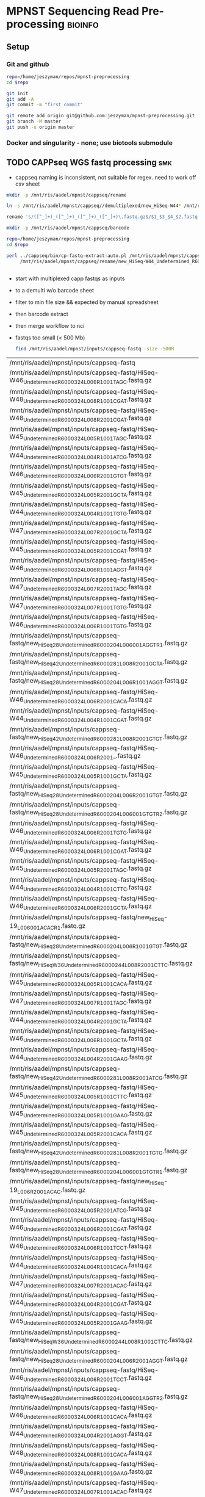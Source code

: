 * MPNST Sequencing Read Pre-processing                              :bioinfo:
** Setup
*** Git and github
#+begin_src bash
repo=/home/jeszyman/repos/mpnst-preprocessing
cd $repo

git init
git add -A 
git commit -m "first commit"

git remote add origin git@github.com:jeszyman/mpnst-preprocessing.git
git branch -M master
git push -u origin master
#+end_src

*** Docker and singularity - none; use biotools submodule
** TODO CAPPseq WGS fastq processing                                    :smk:
:PROPERTIES:
:header-args:snakemake: :tangle ./workflow/cappseq.smk
:END:
- cappseq naming is inconsistent, not suitable for regex. need to work off csv sheet


#+begin_src bash
mkdir -p /mnt/ris/aadel/mpnst/cappseq/rename

ln -s /mnt/ris/aadel/mpnst/cappseq//demultiplexed/new_HiSeq-W44* /mnt/ris/aadel/mpnst/cappseq/rename

rename 's/([^_]+)_([^_]+)_([^_]+)_([^_]+)\.fastq.gz$/$1_$3_$4_$2.fastq.gz/' /mnt/ris/aadel/mpnst/cappseq/rename/*.fastq.gz

mkdir -p /mnt/ris/aadel/mpnst/cappseq/barcode

repo=/home/jeszyman/repos/mpnst-preprocessing
cd $repo

perl ../cappseq/bin/cp-fastq-extract-auto.pl /mnt/ris/aadel/mpnst/cappseq/rename/new_HiSeq-W44_Undetermined_R6000324_L004_001_AGGT_R1.fastq.gz \
     /mnt/ris/aadel/mpnst/cappseq/rename/new_HiSeq-W44_Undetermined_R6000324_L004_001_AGGT_R1.fastq.gz


#+end_src
- start with multiplexed capp fastqs as inputs
- to a demulti w/o barcode sheet
- filter to min file size && expected by manual spreadsheet
- then barcode extract
- then merge workflow to nci

- fastqs too small (< 500 Mb)
  #+begin_src bash :results replace
find /mnt/ris/aadel/mpnst/inputs/cappseq-fastq -size -500M
#+end_src
  #+RESULTS[09ee8ac249493789a7532cf4ab70bd8cee0f4d35]:
| /mnt/ris/aadel/mpnst/inputs/cappseq-fastq                                                              |
| /mnt/ris/aadel/mpnst/inputs/cappseq-fastq/HiSeq-W46_Undetermined_R6000324_L006_R1_001_TAGC.fastq.gz    |
| /mnt/ris/aadel/mpnst/inputs/cappseq-fastq/HiSeq-W48_Undetermined_R6000324_L008_R1_001_CGAT.fastq.gz    |
| /mnt/ris/aadel/mpnst/inputs/cappseq-fastq/HiSeq-W48_Undetermined_R6000324_L008_R2_001_CGAT.fastq.gz    |
| /mnt/ris/aadel/mpnst/inputs/cappseq-fastq/HiSeq-W45_Undetermined_R6000324_L005_R1_001_TAGC.fastq.gz    |
| /mnt/ris/aadel/mpnst/inputs/cappseq-fastq/HiSeq-W44_Undetermined_R6000324_L004_R1_001_ATCG.fastq.gz    |
| /mnt/ris/aadel/mpnst/inputs/cappseq-fastq/HiSeq-W46_Undetermined_R6000324_L006_R2_001_GTGT.fastq.gz    |
| /mnt/ris/aadel/mpnst/inputs/cappseq-fastq/HiSeq-W45_Undetermined_R6000324_L005_R2_001_GCTA.fastq.gz    |
| /mnt/ris/aadel/mpnst/inputs/cappseq-fastq/HiSeq-W44_Undetermined_R6000324_L004_R1_001_TGTG.fastq.gz    |
| /mnt/ris/aadel/mpnst/inputs/cappseq-fastq/HiSeq-W47_Undetermined_R6000324_L007_R2_001_GCTA.fastq.gz    |
| /mnt/ris/aadel/mpnst/inputs/cappseq-fastq/HiSeq-W45_Undetermined_R6000324_L005_R2_001_CGAT.fastq.gz    |
| /mnt/ris/aadel/mpnst/inputs/cappseq-fastq/HiSeq-W46_Undetermined_R6000324_L006_R1_001_AGGT.fastq.gz    |
| /mnt/ris/aadel/mpnst/inputs/cappseq-fastq/HiSeq-W47_Undetermined_R6000324_L007_R2_001_TAGC.fastq.gz    |
| /mnt/ris/aadel/mpnst/inputs/cappseq-fastq/HiSeq-W47_Undetermined_R6000324_L007_R1_001_TGTG.fastq.gz    |
| /mnt/ris/aadel/mpnst/inputs/cappseq-fastq/HiSeq-W46_Undetermined_R6000324_L006_R1_001_TGTG.fastq.gz    |
| /mnt/ris/aadel/mpnst/inputs/cappseq-fastq/new_HiSeq28_Undetermined_R6000204_L006001_AGGT_R1.fastq.gz   |
| /mnt/ris/aadel/mpnst/inputs/cappseq-fastq/new_HiSeq42_Undetermined_R6000281_L008_R2_001_GCTA.fastq.gz  |
| /mnt/ris/aadel/mpnst/inputs/cappseq-fastq/new_HiSeq28_Undetermined_R6000204_L006_R1_001_AGGT.fastq.gz  |
| /mnt/ris/aadel/mpnst/inputs/cappseq-fastq/HiSeq-W46_Undetermined_R6000324_L006_R2_001_CACA.fastq.gz    |
| /mnt/ris/aadel/mpnst/inputs/cappseq-fastq/HiSeq-W44_Undetermined_R6000324_L004_R1_001_CGAT.fastq.gz    |
| /mnt/ris/aadel/mpnst/inputs/cappseq-fastq/new_HiSeq42_Undetermined_R6000281_L008_R2_001_GTGT.fastq.gz  |
| /mnt/ris/aadel/mpnst/inputs/cappseq-fastq/HiSeq-W46_Undetermined_R6000324_L006_R2_001_.fastq.gz        |
| /mnt/ris/aadel/mpnst/inputs/cappseq-fastq/HiSeq-W45_Undetermined_R6000324_L005_R1_001_GCTA.fastq.gz    |
| /mnt/ris/aadel/mpnst/inputs/cappseq-fastq/new_HiSeq28_Undetermined_R6000204_L006_R2_001_GTGT.fastq.gz  |
| /mnt/ris/aadel/mpnst/inputs/cappseq-fastq/new_HiSeq28_Undetermined_R6000204_L006001_GTGT_R2.fastq.gz   |
| /mnt/ris/aadel/mpnst/inputs/cappseq-fastq/HiSeq-W46_Undetermined_R6000324_L006_R2_001_TGTG.fastq.gz    |
| /mnt/ris/aadel/mpnst/inputs/cappseq-fastq/HiSeq-W46_Undetermined_R6000324_L006_R1_001_CGAT.fastq.gz    |
| /mnt/ris/aadel/mpnst/inputs/cappseq-fastq/HiSeq-W45_Undetermined_R6000324_L005_R2_001_TAGC.fastq.gz    |
| /mnt/ris/aadel/mpnst/inputs/cappseq-fastq/HiSeq-W44_Undetermined_R6000324_L004_R1_001_CTTC.fastq.gz    |
| /mnt/ris/aadel/mpnst/inputs/cappseq-fastq/HiSeq-W46_Undetermined_R6000324_L006_R2_001_GCTA.fastq.gz    |
| /mnt/ris/aadel/mpnst/inputs/cappseq-fastq/new_HiSeq-19_L006001_ACAC_R1.fastq.gz                        |
| /mnt/ris/aadel/mpnst/inputs/cappseq-fastq/new_HiSeq28_Undetermined_R6000204_L006_R1_001_GTGT.fastq.gz  |
| /mnt/ris/aadel/mpnst/inputs/cappseq-fastq/new_HiSeqW36_Undetermined_R6000244_L008_R2_001_CTTC.fastq.gz |
| /mnt/ris/aadel/mpnst/inputs/cappseq-fastq/HiSeq-W45_Undetermined_R6000324_L005_R1_001_CACA.fastq.gz    |
| /mnt/ris/aadel/mpnst/inputs/cappseq-fastq/HiSeq-W47_Undetermined_R6000324_L007_R1_001_TAGC.fastq.gz    |
| /mnt/ris/aadel/mpnst/inputs/cappseq-fastq/HiSeq-W44_Undetermined_R6000324_L004_R2_001_GCTA.fastq.gz    |
| /mnt/ris/aadel/mpnst/inputs/cappseq-fastq/HiSeq-W46_Undetermined_R6000324_L006_R1_001_GCTA.fastq.gz    |
| /mnt/ris/aadel/mpnst/inputs/cappseq-fastq/HiSeq-W44_Undetermined_R6000324_L004_R2_001_GAAG.fastq.gz    |
| /mnt/ris/aadel/mpnst/inputs/cappseq-fastq/new_HiSeq42_Undetermined_R6000281_L008_R2_001_ATCG.fastq.gz  |
| /mnt/ris/aadel/mpnst/inputs/cappseq-fastq/HiSeq-W45_Undetermined_R6000324_L005_R1_001_CTTC.fastq.gz    |
| /mnt/ris/aadel/mpnst/inputs/cappseq-fastq/HiSeq-W45_Undetermined_R6000324_L005_R1_001_GAAG.fastq.gz    |
| /mnt/ris/aadel/mpnst/inputs/cappseq-fastq/HiSeq-W45_Undetermined_R6000324_L005_R2_001_CACA.fastq.gz    |
| /mnt/ris/aadel/mpnst/inputs/cappseq-fastq/new_HiSeq42_Undetermined_R6000281_L008_R2_001_TGTG.fastq.gz  |
| /mnt/ris/aadel/mpnst/inputs/cappseq-fastq/new_HiSeq28_Undetermined_R6000204_L006001_GTGT_R1.fastq.gz   |
| /mnt/ris/aadel/mpnst/inputs/cappseq-fastq/new_HiSeq-19_L006_R2_001_ACAC.fastq.gz                       |
| /mnt/ris/aadel/mpnst/inputs/cappseq-fastq/HiSeq-W45_Undetermined_R6000324_L005_R2_001_ATCG.fastq.gz    |
| /mnt/ris/aadel/mpnst/inputs/cappseq-fastq/HiSeq-W46_Undetermined_R6000324_L006_R2_001_CGAT.fastq.gz    |
| /mnt/ris/aadel/mpnst/inputs/cappseq-fastq/HiSeq-W46_Undetermined_R6000324_L006_R1_001_TCCT.fastq.gz    |
| /mnt/ris/aadel/mpnst/inputs/cappseq-fastq/HiSeq-W44_Undetermined_R6000324_L004_R1_001_CACA.fastq.gz    |
| /mnt/ris/aadel/mpnst/inputs/cappseq-fastq/HiSeq-W47_Undetermined_R6000324_L007_R2_001_ACAC.fastq.gz    |
| /mnt/ris/aadel/mpnst/inputs/cappseq-fastq/HiSeq-W44_Undetermined_R6000324_L004_R2_001_CGAT.fastq.gz    |
| /mnt/ris/aadel/mpnst/inputs/cappseq-fastq/HiSeq-W45_Undetermined_R6000324_L005_R2_001_GAAG.fastq.gz    |
| /mnt/ris/aadel/mpnst/inputs/cappseq-fastq/new_HiSeqW36_Undetermined_R6000244_L008_R1_001_CTTC.fastq.gz |
| /mnt/ris/aadel/mpnst/inputs/cappseq-fastq/new_HiSeq28_Undetermined_R6000204_L006_R2_001_AGGT.fastq.gz  |
| /mnt/ris/aadel/mpnst/inputs/cappseq-fastq/HiSeq-W46_Undetermined_R6000324_L006_R2_001_TCCT.fastq.gz    |
| /mnt/ris/aadel/mpnst/inputs/cappseq-fastq/new_HiSeq28_Undetermined_R6000204_L006001_AGGT_R2.fastq.gz   |
| /mnt/ris/aadel/mpnst/inputs/cappseq-fastq/HiSeq-W46_Undetermined_R6000324_L006_R1_001_CACA.fastq.gz    |
| /mnt/ris/aadel/mpnst/inputs/cappseq-fastq/HiSeq-W44_Undetermined_R6000324_L004_R2_001_AGGT.fastq.gz    |
| /mnt/ris/aadel/mpnst/inputs/cappseq-fastq/HiSeq-W48_Undetermined_R6000324_L008_R1_001_CACA.fastq.gz    |
| /mnt/ris/aadel/mpnst/inputs/cappseq-fastq/HiSeq-W48_Undetermined_R6000324_L008_R1_001_GAAG.fastq.gz    |
| /mnt/ris/aadel/mpnst/inputs/cappseq-fastq/HiSeq-W47_Undetermined_R6000324_L007_R1_001_ACAC.fastq.gz    |
| /mnt/ris/aadel/mpnst/inputs/cappseq-fastq/HiSeq-W48_Undetermined_R6000324_L008_R2_001_CACA.fastq.gz    |
| /mnt/ris/aadel/mpnst/inputs/cappseq-fastq/new_HiSeq42_Undetermined_R6000281_L008_R2_001_TAGC.fastq.gz  |
| /mnt/ris/aadel/mpnst/inputs/cappseq-fastq/HiSeq-W44_Undetermined_R6000324_L004_R2_001_TGTG.fastq.gz    |
| /mnt/ris/aadel/mpnst/inputs/cappseq-fastq/HiSeq-W47_Undetermined_R6000324_L007_R1_001_GCTA.fastq.gz    |
| /mnt/ris/aadel/mpnst/inputs/cappseq-fastq/HiSeq-W45_Undetermined_R6000324_L005_R1_001_TGTG.fastq.gz    |
| /mnt/ris/aadel/mpnst/inputs/cappseq-fastq/HiSeq-W47_Undetermined_R6000324_L007_R2_001_TGTG.fastq.gz    |
| /mnt/ris/aadel/mpnst/inputs/cappseq-fastq/HiSeq-W46_Undetermined_R6000324_L006_R2_001_TAGC.fastq.gz    |
| /mnt/ris/aadel/mpnst/inputs/cappseq-fastq/HiSeq-W45_Undetermined_R6000324_L005_R2_001_TGTG.fastq.gz    |
| /mnt/ris/aadel/mpnst/inputs/cappseq-fastq/HiSeq-W48_Undetermined_R6000324_L008_R2_001_GAAG.fastq.gz    |
| /mnt/ris/aadel/mpnst/inputs/cappseq-fastq/HiSeq-W45_Undetermined_R6000324_L005_R1_001_ATCG.fastq.gz    |
| /mnt/ris/aadel/mpnst/inputs/cappseq-fastq/HiSeq-W44_Undetermined_R6000324_L004_R2_001_CACA.fastq.gz    |
| /mnt/ris/aadel/mpnst/inputs/cappseq-fastq/HiSeq-W44_Undetermined_R6000324_L004_R2_001_ATCG.fastq.gz    |
| /mnt/ris/aadel/mpnst/inputs/cappseq-fastq/new_HiSeq-19_L006_R1_001_ACAC.fastq.gz                       |
| /mnt/ris/aadel/mpnst/inputs/cappseq-fastq/HiSeq-W46_Undetermined_R6000324_L006_R1_001_GTGT.fastq.gz    |
| /mnt/ris/aadel/mpnst/inputs/cappseq-fastq/new_HiSeq-19_L006001_ACAC_R2.fastq.gz                        |
| /mnt/ris/aadel/mpnst/inputs/cappseq-fastq/HiSeq-W46_Undetermined_R6000324_L006_R2_001_AGGT.fastq.gz    |
| /mnt/ris/aadel/mpnst/inputs/cappseq-fastq/HiSeq-W44_Undetermined_R6000324_L004_R1_001_GCTA.fastq.gz    |
| /mnt/ris/aadel/mpnst/inputs/cappseq-fastq/HiSeq-W44_Undetermined_R6000324_L004_R2_001_CTTC.fastq.gz    |
| /mnt/ris/aadel/mpnst/inputs/cappseq-fastq/HiSeq-W45_Undetermined_R6000324_L005_R2_001_CTTC.fastq.gz    |
| /mnt/ris/aadel/mpnst/inputs/cappseq-fastq/HiSeq-W45_Undetermined_R6000324_L005_R1_001_CGAT.fastq.gz    |
| /mnt/ris/aadel/mpnst/inputs/cappseq-fastq/HiSeq-W44_Undetermined_R6000324_L004_R1_001_AGGT.fastq.gz    |
| /mnt/ris/aadel/mpnst/inputs/cappseq-fastq/HiSeq-W44_Undetermined_R6000324_L004_R1_001_GAAG.fastq.gz    |
| /mnt/ris/aadel/mpnst/inputs/cappseq-fastq/HiSeq-W46_Undetermined_R6000324_L006_R1_001_.fastq.gz        |

#+begin_src bash
## Functions
cappseq_demultiplex() {
  if [ "$#" -ne 3 ]; then      
      printf "___Wrapper function to demultiplex MedGenome CAPP-Seq libraries___\n
          Inputs:\n
          1 = Multiplexed .fastq.gz\n
          2 = Output directory\n
          3 = sample2barcode\n
          Returns: Demultiplexed fastqs named as <BASENAME>_<BARCODE>.fastq.gz"
      fi
  base=`basename -s .fastq.gz $1`
  if ["$2/$base*" -nt $1 ]; then
      echo "$base already demultiplexed"
  else
      echo "All inputs exist, running demultiplexing of $1"        
      perl /drive3/users/jszymanski/repos/cappseq/bin/cp-fastq-demultiplex.pl $1 $2 $3
  fi    
}

            
## Functions
cappseq_demultiplex() {
  base=`basename -s .fastq.gz $1`
  if ["$2/$base*" -nt $1 ]; then
      echo "$base already demultiplexed"
  else
      echo "All inputs exist, running demultiplexing of $1"        
      perl ~/repos/mpnst-preprocessing/src/cp_fastq_demultiplex.pl $1 $2 $3
  fi    
}

# here trying without a specific barcode

perl ~/repos/mpnst-preprocessing/src/cp_fastq_demultiplex.pl /mnt/ris/aadel/capp-seq/capp-fastqs/HiSeqW38,39,40,41,42/new_HiSeq42_Undetermined_R6000281_L008_R1_001.fastq.gz /mnt/ris/aadel/mpnst/tmp/demulti 
#+end_src


#+begin_src bash
mkdir -p ~/repos/mpnst-preprocessing/src
cp ~/repos/mpnst-data/src/cp-fastq-extract-auto.pl ~/repos/mpnst-preprocessing/src/cp_fastq_extract_auto.pl

launch_frag() { 
    if [ -f /.dockerenv ]; then
        echo "shell already in docker, exiting";
        exit 1;
    else
        docker run --env HOME=${HOME} --hostname ${HOSTNAME} --interactive --tty --volume /home/:/home/ --volume /tmp/:/tmp/ --volume /mnt/:/mnt/ --user $(id -u ${USER}) -w "$repo" jeszyman/frag /bin/bash;
    fi
}

launch_frag

#########1#########2#########3#########4#########5#########6#########7#########8

# Make test data
\rm -rf /mnt/ris/aadel/mpnst/tmp/capptest
mkdir -p /mnt/ris/aadel/mpnst/tmp/capptest/cappraw
mkdir -p /mnt/ris/aadel/mpnst/tmp/capptest/nobar
mkdir -p /mnt/ris/aadel/mpnst/tmp/capptest/headfix

zcat /mnt/ris/aadel/mpnst/inputs/cappseq-fastq/new_HiSeq-19_L006001_ACAC_R1.fastq.gz | head -n 10000 > /mnt/ris/aadel/mpnst/tmp/capptest/cappraw/test_R1.fastq
zcat /mnt/ris/aadel/mpnst/inputs/cappseq-fastq/new_HiSeq-19_L006001_ACAC_R2.fastq.gz | head -n 10000 > /mnt/ris/aadel/mpnst/tmp/capptest/cappraw/test_R2.fastq
gzip --force --keep /mnt/ris/aadel/mpnst/tmp/capptest/cappraw/*.fastq

#########1#########2#########3#########4#########5#########6#########7#########8

capp_extract(){
    # The cp_fastq_extract_auto.pl will overwrite existing outputs
    dir=$(dirname $2)
    base=$(basename -s _R1.fastq.gz $2)
    perl $1 $2 $3
    pigz -c -p $4 "${dir}/${base}_R1.fastq" > "${5}/${base}_R1.fastq.gz"
    pigz -c -p $4 "${dir}/${base}_R2.fastq" > "${5}/${base}_R2.fastq.gz"
    for file in "${5}/${base}_R1.fastq.gz"; do
        zcat $file | awk '{if(NR%4==1){print substr($0, 1, length($0)-21)}else{print $0}}' > "${6}/${base}_clip_R1.fastq"
    done
    for file in "${5}/${base}_R2.fastq.gz"; do
        zcat $file | awk '{if(NR%4==1){print substr($0, 1, length($0)-21)}else{print $0}}' > "${6}/${base}_clip_R2.fastq"
    done
    pigz -p $4 "${6}/${base}_clip_R1.fastq"
    pigz -p $4 "${6}/${base}_clip_R2.fastq"    
}

capp_extract \
    ~/repos/mpnst-preprocessing/src/cp_fastq_extract_auto.pl \
    /mnt/ris/aadel/mpnst/tmp/capptest/cappraw/test_R1.fastq.gz \
    /mnt/ris/aadel/mpnst/tmp/capptest/cappraw/test_R2.fastq.gz \
    4 \
    /mnt/ris/aadel/mpnst/tmp/capptest/nobar \
    /mnt/ris/aadel/mpnst/tmp/capptest/headfix

    




# headers change from 
# @E00521:255:H3HJ5CCX2:6:1101:2443:2909:CGTAACAC:1:N:0:CGTAACAC:TA:TA
# to
# @E00521:255:H3HJ5CCX2:6:1101:2443:2909:CGTAACAC

#+end_src



| NCI FASTQ | ${data_dir}/inputs | box | MPNST Early Cancer Detection | box_dir | yes | GET |

#+name: downsample_bam
#+begin_src bash :tangle ./src/functions.sh
function downsample_bam {

## Calculate the sampling factor based on the intended number of reads:
FACTOR=$(samtools idxstats $1 | cut -f3 | awk -v COUNT=$2 'BEGIN {total=0} {total += $1} END {print COUNT/total}')

if [[ $FACTOR > 1 ]]; then 
    echo "DS reads exceeds total for $1"
else
    sambamba view -s $FACTOR -f bam -l 5 $1    
fi
}

#+end_src

- Take demultiplexed fastqs and extract barcodes.
- For barcode-extracted fastqs, correct headers for use with bwa  
  #+begin_src bash
source config/jeszyman-server.sh
launch_frag

source config/jeszyman-server.sh
mkdir $data_dir/tmp_capp_fastq

cp $data_dir/inputs/cappseq-fastq/* $data_dir/tmp_capp_fastq

cd $data_dir/tmp_capp_fastq

rename -n s/\.fastq.gz/_R1.fastq.gz/g *_R1_*.fastq.gz
rename -n s/\.fastq.gz/_R2.fastq.gz/g *_R2_*.fastq.gz

rename -n s/_R1_/_/g *R1.fastq.gz
rename -n s/_R2_/_/g *R2.fastq.gz


#+end_src

*** Smk preamble
#+begin_src snakemake
IDS, = glob_wildcards(config["data_dir"] + "{id}_R1.fastq.gz")
            
#+end_src              
*** Smk rules
**** All rule
#+begin_src snakemake
rule all:
    input:
                    
#+end_src                            

**** Extract CAPPseq barcodes :smk_rule:
- Snakemake
  #+begin_src snakemake
rule extract_cappseq_barcodes:
    input:
        read1 = config["data_dir"] + "/inputs/cappseq-fastqs/
        bcode_fq_R2 = config["data_dir"] + "/tmp_capp_fastq/{capp_id}_R2.fastq.gz"
    params:
        outdir = config["data_dir"] + "/tmp/extract_fastq/"
    output:
        extract_fq_R1 = config["data_dir"] + "/tmp_extract_fastq/{capp_id}_R1.fastq"
        extract_fq_R2 = config["data_dir"] + "/tmp_extract_fastq/{capp_id}_R2.fastq"
    shell:
        """
        scripts/extract_cappseq_barcodes.sh {input.bcode_fq_R1} {input.bcode_fq_R2} {params.outdir}
        """
#+end_src
- [[file:./workflow/scripts/extract_cappseq_barcodes.sh][Base script]]
  #+begin_src bash :tangle ./workflow/scripts/extract_cappseq_barcodes.sh
#########1#########2#########3#########4#########5#########6#########7#########8
perl ./src/cp-fastq-extract-auto.pl $1 $2
if [ -f $(basename -s .gz $1) ]; then mv $(basename -s .gz $1) $3; fi
if [ -f $(basename -s .gz $2) ]; then mv $(basename -s .gz $2) $3; fi

# Snakemake variables
# Function
# Run command
#+end_src
* Local Variables
#+TODO: WAITING(w@) TODO(t) INPROCESS(p) | CLOSEOUT DONE(d!) DELEGATED(@) CANCELED(@)  
#+PROPERTY: header-args:bash :tangle-mode (identity #o777)
#+property: header-args    :cache yes
#+property: header-args    :exports none            
#+property: header-args    :eval never-export
#+property: header-args    :results silent            
#+property: header-args    :tangle no
#+startup: shrink




